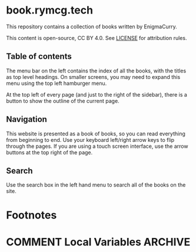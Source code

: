 #+hugo_base_dir: ./hugo
#+hugo_section: /
#+hugo_weight: auto
#+hugo_paired_shortcodes: %notice badge button

* book.rymcg.tech
:PROPERTIES:
:EXPORT_FILE_NAME: _index
:END:
This repository contains a collection of books written by EnigmaCurry.

This content is open-source, CC BY 4.0. See [[file:~/git/vendor/enigmacurry/license.org][LICENSE]] for attribution rules.

** Table of contents

The menu bar on the left contains the index of all the books, with the
titles as top level headings. On smaller screens, you may need to
expand this menu using the top left hamburger menu.

At the top left of every page (and just to the right of the sidebar),
there is a button to show the outline of the current page.

** Navigation

This website is presented as a book of books, so you can read
everything from beginning to end. Use your keyboard left/right arrow
keys to flip through the pages. If you are using a touch screen
interface, use the arrow buttons at the top right of the page.

** Search

Use the search box in the left hand menu to search all of the books on
the site.

* Footnotes
* COMMENT Local Variables                          :ARCHIVE:
# Local Variables:
# eval: (org-hugo-auto-export-mode)
# End:
